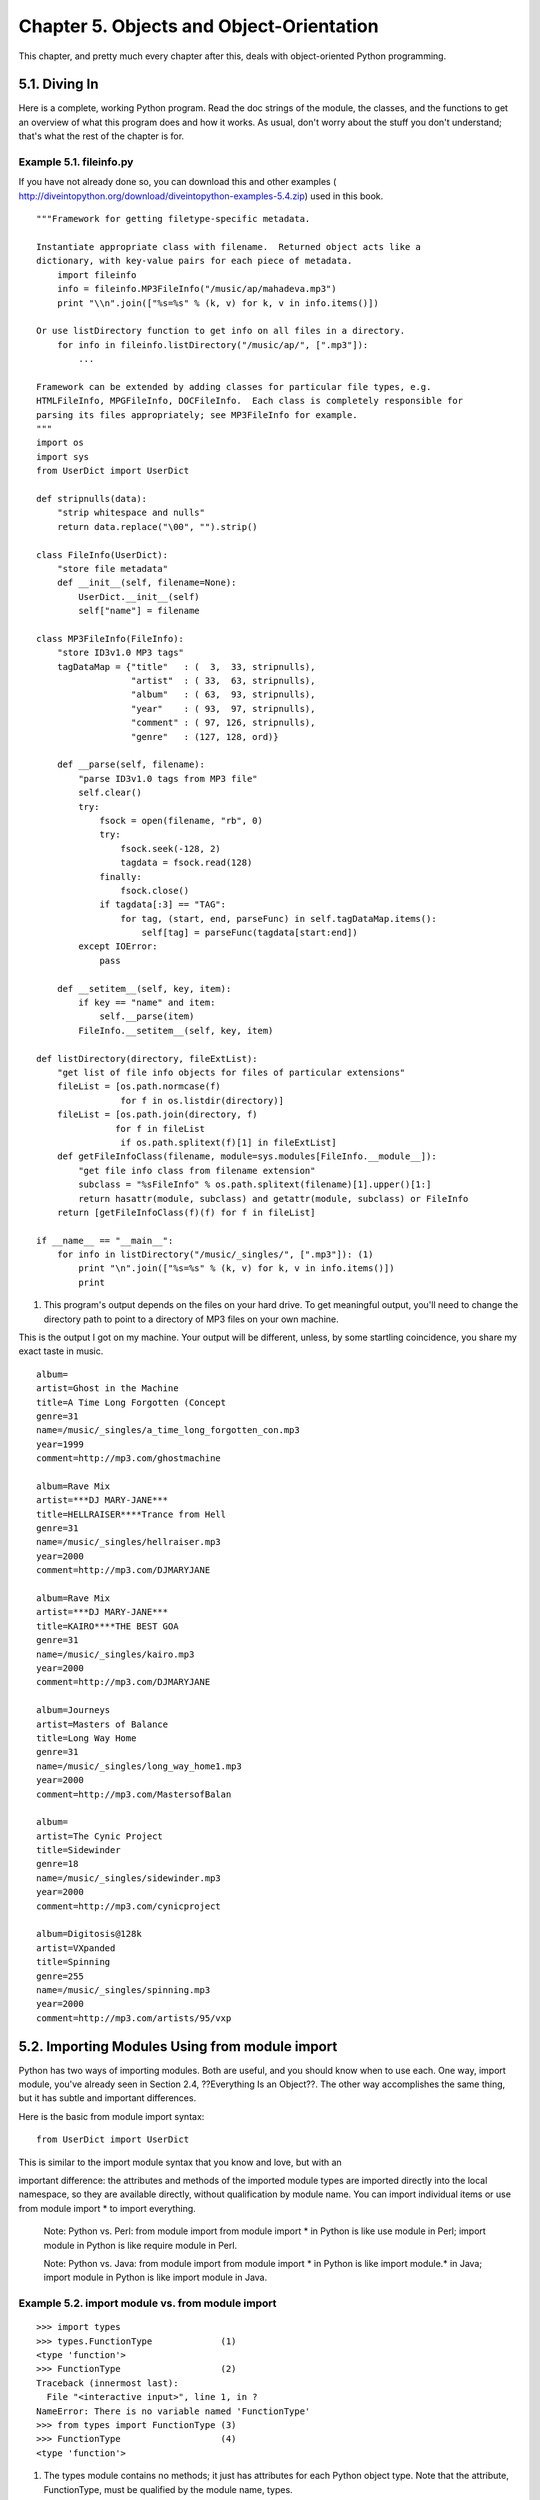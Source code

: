 Chapter 5. Objects and Object-Orientation
==========================================

This chapter, and pretty much every chapter after this, deals with
object-oriented Python programming.

5.1. Diving In
---------------



Here is a complete, working Python program. Read the doc strings of the module,
the classes, and the functions to get an overview of what this program does and
how it works. As usual, don't worry about the stuff you don't understand;
that's what the rest of the chapter is for.


Example 5.1. fileinfo.py
~~~~~~~~~~~~~~~~~~~~~~~~~


If you have not already done so, you can download this and other examples (
http://diveintopython.org/download/diveintopython-examples-5.4.zip) used in
this book.


::

    """Framework for getting filetype-specific metadata.
    
    Instantiate appropriate class with filename.  Returned object acts like a
    dictionary, with key-value pairs for each piece of metadata.
        import fileinfo
        info = fileinfo.MP3FileInfo("/music/ap/mahadeva.mp3")
        print "\\n".join(["%s=%s" % (k, v) for k, v in info.items()])
    
    Or use listDirectory function to get info on all files in a directory.
        for info in fileinfo.listDirectory("/music/ap/", [".mp3"]):
            ...
    
    Framework can be extended by adding classes for particular file types, e.g.
    HTMLFileInfo, MPGFileInfo, DOCFileInfo.  Each class is completely responsible for
    parsing its files appropriately; see MP3FileInfo for example.
    """
    import os
    import sys
    from UserDict import UserDict
    
    def stripnulls(data):
        "strip whitespace and nulls"
        return data.replace("\00", "").strip()
    
    class FileInfo(UserDict):
        "store file metadata"
        def __init__(self, filename=None):
            UserDict.__init__(self)
            self["name"] = filename
    
    class MP3FileInfo(FileInfo):
        "store ID3v1.0 MP3 tags"
        tagDataMap = {"title"   : (  3,  33, stripnulls),
                      "artist"  : ( 33,  63, stripnulls),
                      "album"   : ( 63,  93, stripnulls),
                      "year"    : ( 93,  97, stripnulls),
                      "comment" : ( 97, 126, stripnulls),
                      "genre"   : (127, 128, ord)}
    
        def __parse(self, filename):
            "parse ID3v1.0 tags from MP3 file"
            self.clear()
            try:                               
                fsock = open(filename, "rb", 0)
                try:                           
                    fsock.seek(-128, 2)        
                    tagdata = fsock.read(128)  
                finally:                       
                    fsock.close()              
                if tagdata[:3] == "TAG":
                    for tag, (start, end, parseFunc) in self.tagDataMap.items():
                        self[tag] = parseFunc(tagdata[start:end])               
            except IOError:                    
                pass                           
    
        def __setitem__(self, key, item):
            if key == "name" and item:
                self.__parse(item)
            FileInfo.__setitem__(self, key, item)
    
    def listDirectory(directory, fileExtList):                                        
        "get list of file info objects for files of particular extensions"
        fileList = [os.path.normcase(f)
                    for f in os.listdir(directory)]           
        fileList = [os.path.join(directory, f) 
                   for f in fileList
                    if os.path.splitext(f)[1] in fileExtList] 
        def getFileInfoClass(filename, module=sys.modules[FileInfo.__module__]):      
            "get file info class from filename extension"                             
            subclass = "%sFileInfo" % os.path.splitext(filename)[1].upper()[1:]       
            return hasattr(module, subclass) and getattr(module, subclass) or FileInfo
        return [getFileInfoClass(f)(f) for f in fileList]                             
    
    if __name__ == "__main__":
        for info in listDirectory("/music/_singles/", [".mp3"]): (1)
            print "\n".join(["%s=%s" % (k, v) for k, v in info.items()])
            print



(1) This program's output depends on the files on your hard drive. To get
    meaningful output, you'll need to change the directory path to point to a
    directory of MP3 files on your own machine.


This is the output I got on my machine. Your output will be different, unless,
by some startling coincidence, you share my exact taste in music.


::

    album=
    artist=Ghost in the Machine
    title=A Time Long Forgotten (Concept
    genre=31
    name=/music/_singles/a_time_long_forgotten_con.mp3
    year=1999
    comment=http://mp3.com/ghostmachine
    
    album=Rave Mix
    artist=***DJ MARY-JANE***
    title=HELLRAISER****Trance from Hell
    genre=31
    name=/music/_singles/hellraiser.mp3
    year=2000
    comment=http://mp3.com/DJMARYJANE
    
    album=Rave Mix
    artist=***DJ MARY-JANE***
    title=KAIRO****THE BEST GOA
    genre=31
    name=/music/_singles/kairo.mp3
    year=2000
    comment=http://mp3.com/DJMARYJANE
    
    album=Journeys
    artist=Masters of Balance
    title=Long Way Home
    genre=31
    name=/music/_singles/long_way_home1.mp3
    year=2000
    comment=http://mp3.com/MastersofBalan
    
    album=
    artist=The Cynic Project
    title=Sidewinder
    genre=18
    name=/music/_singles/sidewinder.mp3
    year=2000
    comment=http://mp3.com/cynicproject
    
    album=Digitosis@128k
    artist=VXpanded
    title=Spinning
    genre=255
    name=/music/_singles/spinning.mp3
    year=2000
    comment=http://mp3.com/artists/95/vxp



5.2. Importing Modules Using from module import
------------------------------------------------



Python has two ways of importing modules. Both are useful, and you should know
when to use each. One way, import module, you've already seen in Section 2.4,
??Everything Is an Object??. The other way accomplishes the same thing, but it
has subtle and important differences.

Here is the basic from module import syntax:


::

    from UserDict import UserDict
    
This is similar to the import module syntax that you know and love, but with an


important difference: the attributes and methods of the imported module types
are imported directly into the local namespace, so they are available directly,
without qualification by module name. You can import individual items or use
from module import * to import everything.
   
    Note: Python vs. Perl: from module import
    from module import * in Python is like use module in Perl; import module in
    Python is like require module in Perl.

    Note: Python vs. Java: from module import
    from module import * in Python is like import module.* in Java; import
    module in Python is like import module in Java.



Example 5.2. import module vs. from module import
~~~~~~~~~~~~~~~~~~~~~~~~~~~~~~~~~~~~~~~~~~~~~~~~~~



::

    >>> import types
    >>> types.FunctionType             (1)
    <type 'function'>
    >>> FunctionType                   (2)
    Traceback (innermost last):
      File "<interactive input>", line 1, in ?
    NameError: There is no variable named 'FunctionType'
    >>> from types import FunctionType (3)
    >>> FunctionType                   (4)
    <type 'function'>

(1) The types module contains no methods; it just has attributes for each
    Python object type. Note that the attribute, FunctionType, must be
    qualified by the module name, types.
(2) FunctionType by itself has not been defined in this namespace; it exists
    only in the context of types.
(3) This syntax imports the attribute FunctionType from the types module
    directly into the local namespace.
(4) Now FunctionType can be accessed directly, without reference to types.


When should you use from module import?
   
  * If you will be accessing attributes and methods often and don't want to
    type the module name over and over, use from module import.
  * If you want to selectively import some attributes and methods but not
    others, use from module import.
  * If the module contains attributes or functions with the same name as ones
    in your module, you must use import module to avoid name conflicts.


Other than that, it's just a matter of style, and you will see Python code
written both ways.
   
    Caution:
    Use from module import * sparingly, because it makes it difficult to
    determine where a particular function or attribute came from, and that
    makes debugging and refactoring more difficult.


Further Reading on Module Importing Techniques
   
  * eff-bot (http://www.effbot.org/guides/) has more to say on import module
    vs. from module import (http://www.effbot.org/guides/import-confusion.htm).
  * Python Tutorial (http://www.python.org/doc/current/tut/tut.html)
    discusses advanced import techniques, including from module import * (http:
    //www.python.org/doc/current/tut/node8.html#SECTION008410000000000000000).

5.3. Defining Classes
----------------------



Python is fully object-oriented: you can define your own classes, inherit from
your own or built-in classes, and instantiate the classes you've defined.

Defining a class in Python is simple. As with functions, there is no separate
interface definition. Just define the class and start coding. A Python class
starts with the reserved word class, followed by the class name. Technically,
that's all that's required, since a class doesn't need to inherit from any
other class.


Example 5.3. The Simplest Python Class
~~~~~~~~~~~~~~~~~~~~~~~~~~~~~~~~~~~~~~~



.. sourcecode:: python

    class Loaf: (1)
        pass    (2) (3)



(1) The name of this class is Loaf, and it doesn't inherit from any other
    class. Class names are usually capitalized, EachWordLikeThis, but this is
    only a convention, not a requirement.
(2) This class doesn't define any methods or attributes, but syntactically,
    there needs to be something in the definition, so you use pass. This is a
    Python reserved word that just means "move along, nothing to see here".
    It's a statement that does nothing, and it's a good placeholder when you're
    stubbing out functions or classes.
(3) You probably guessed this, but everything in a class is indented, just like
    the code within a function, if statement, for loop, and so forth. The first
    thing not indented is not in the class.

    Note: Python vs. Java: pass
    The pass statement in Python is like an empty set of braces ({}) in Java or
    C.


Of course, realistically, most classes will be inherited from other classes,
and they will define their own class methods and attributes. But as you've just
seen, there is nothing that a class absolutely must have, other than a name. In
particular, C++ programmers may find it odd that Python classes don't have
explicit constructors and destructors. Python classes do have something similar
to a constructor: the __init__ method.


Example 5.4. Defining the FileInfo Class
~~~~~~~~~~~~~~~~~~~~~~~~~~~~~~~~~~~~~~~~~



.. sourcecode:: python

    from UserDict import UserDict
    
    class FileInfo(UserDict): (1)



(1) In Python, the ancestor of a class is simply listed in parentheses
    immediately after the class name. So the FileInfo class is inherited from
    the UserDict class (which was imported from the UserDict module). UserDict
    is a class that acts like a dictionary, allowing you to essentially
    subclass the dictionary datatype and add your own behavior. (There are
    similar classes UserList and UserString which allow you to subclass lists
    and strings.) There is a bit of black magic behind this, which you will
    demystify later in this chapter when you explore the UserDict class in more
    depth.

    Note: Python vs. Java: Ancestors
    In Python, the ancestor of a class is simply listed in parentheses
    immediately after the class name. There is no special keyword like extends
    in Java.


Python supports multiple inheritance. In the parentheses following the class
name, you can list as many ancestor classes as you like, separated by commas.

5.3.1. Initializing and Coding Classes
~~~~~~~~~~~~~~~~~~~~~~~~~~~~~~~~~~~~~~~



This example shows the initialization of the FileInfo class using the __init__
method.


Example 5.5. Initializing the FileInfo Class
,,,,,,,,,,,,,,,,,,,,,,,,,,,,,,,,,,,,,,,,,,,,,



.. sourcecode:: python

    class FileInfo(UserDict):
        "store file metadata"              (1)
        def __init__(self, filename=None): (2) (3) (4)
    
(1) Classes can (and should) have doc strings too, just like modules and


    functions.
(2) __init__ is called immediately after an instance of the class is created.
    It would be tempting but incorrect to call this the constructor of the
    class. It's tempting, because it looks like a constructor (by convention,
    __init__ is the first method defined for the class), acts like one (it's
    the first piece of code executed in a newly created instance of the class),
    and even sounds like one ("init" certainly suggests a constructor-ish
    nature). Incorrect, because the object has already been constructed by the
    time __init__ is called, and you already have a valid reference to the new
    instance of the class. But __init__ is the closest thing you're going to
    get to a constructor in Python, and it fills much the same role.
(3) The first argument of every class method, including __init__, is always a
    reference to the current instance of the class. By convention, this
    argument is always named self. In the __init__ method, self refers to the
    newly created object; in other class methods, it refers to the instance
    whose method was called. Although you need to specify self explicitly when
    defining the method, you do not specify it when calling the method; Python
    will add it for you automatically.
(4) __init__ methods can take any number of arguments, and just like functions,
    the arguments can be defined with default values, making them optional to
    the caller. In this case, filename has a default value of None, which is
    the Python null value.

    Note: Python vs. Java: self
    By convention, the first argument of any Python class method (the reference
    to the current instance) is called self. This argument fills the role of
    the reserved word this in C++ or Java, but self is not a reserved word in
    Python, merely a naming convention. Nonetheless, please don't call it
    anything but self; this is a very strong convention.



Example 5.6. Coding the FileInfo Class
,,,,,,,,,,,,,,,,,,,,,,,,,,,,,,,,,,,,,,,



.. sourcecode:: python

    class FileInfo(UserDict):
        "store file metadata"
        def __init__(self, filename=None):
            UserDict.__init__(self)        (1)
            self["name"] = filename        (2)
                                           (3)



(1) Some pseudo-object-oriented languages like Powerbuilder have a concept of "
    extending" constructors and other events, where the ancestor's method is
    called automatically before the descendant's method is executed. Python
    does not do this; you must always explicitly call the appropriate method in
    the ancestor class.
(2) I told you that this class acts like a dictionary, and here is the first
    sign of it. You're assigning the argument filename as the value of this
    object's name key.
(3) Note that the __init__ method never returns a value.

5.3.2. Knowing When to Use self and __init__
~~~~~~~~~~~~~~~~~~~~~~~~~~~~~~~~~~~~~~~~~~~~~



When defining your class methods, you must explicitly list self as the first
argument for each method, including __init__. When you call a method of an
ancestor class from within your class, you must include the self argument. But
when you call your class method from outside, you do not specify anything for
the self argument; you skip it entirely, and Python automatically adds the
instance reference for you. I am aware that this is confusing at first; it's
not really inconsistent, but it may appear inconsistent because it relies on a
distinction (between bound and unbound methods) that you don't know about yet.

Whew. I realize that's a lot to absorb, but you'll get the hang of it. All
Python classes work the same way, so once you learn one, you've learned them
all. If you forget everything else, remember this one thing, because I promise
it will trip you up:
   
    Note: __init__ Methods
    __init__ methods are optional, but when you define one, you must remember
    to explicitly call the ancestor's __init__ method (if it defines one). This
    is more generally true: whenever a descendant wants to extend the behavior
    of the ancestor, the descendant method must explicitly call the ancestor
    method at the proper time, with the proper arguments.


Further Reading on Python Classes
   
  * Learning to Program (http://www.freenetpages.co.uk/hp/alan.gauld/) has a
    gentler introduction to classes (http://www.freenetpages.co.uk/hp/
    alan.gauld/tutclass.htm).
  * How to Think Like a Computer Scientist (http://www.ibiblio.org/obp/
    thinkCSpy/) shows how to use classes to model compound datatypes (http://
    www.ibiblio.org/obp/thinkCSpy/chap12.htm).
  * Python Tutorial (http://www.python.org/doc/current/tut/tut.html) has an
    in-depth look at classes, namespaces, and inheritance (http://
    www.python.org/doc/current/tut/node11.html).
  * Python Knowledge Base (http://www.faqts.com/knowledge-base/index.phtml/
    fid/199/) answers common questions about classes (http://www.faqts.com/
    knowledge-base/index.phtml/fid/242).

5.4. Instantiating Classes
---------------------------



Instantiating classes in Python is straightforward. To instantiate a class,
simply call the class as if it were a function, passing the arguments that the
__init__ method defines. The return value will be the newly created object.


Example 5.7. Creating a FileInfo Instance
~~~~~~~~~~~~~~~~~~~~~~~~~~~~~~~~~~~~~~~~~~



::

    >>> import fileinfo
    >>> f = fileinfo.FileInfo("/music/_singles/kairo.mp3") (1)
    >>> f.__class__                                        (2)
    <class fileinfo.FileInfo at 010EC204>
    >>> f.__doc__                                          (3)
    'store file metadata'
    >>> f                                                  (4)
    {'name': '/music/_singles/kairo.mp3'}

(1) You are creating an instance of the FileInfo class (defined in the fileinfo
    module) and assigning the newly created instance to the variable f. You are
    passing one parameter, /music/_singles/kairo.mp3, which will end up as the
    filename argument in FileInfo's __init__ method.
(2) Every class instance has a built-in attribute, __class__, which is the
    object's class. (Note that the representation of this includes the physical
    address of the instance on my machine; your representation will be
    different.) Java programmers may be familiar with the Class class, which
    contains methods like getName and getSuperclass to get metadata information
    about an object. In Python, this kind of metadata is available directly on
    the object itself through attributes like __class__, __name__, and
    __bases__.
(3) You can access the instance's doc string just as with a function or a
    module. All instances of a class share the same doc string.
(4) Remember when the __init__ method assigned its filename argument to self
    ["name"]? Well, here's the result. The arguments you pass when you create
    the class instance get sent right along to the __init__ method (along with
    the object reference, self, which Python adds for free).

    Note: Python vs. Java: Instantiating Classes
    In Python, simply call a class as if it were a function to create a new
    instance of the class. There is no explicit new operator like C++ or Java.

5.4.1. Garbage Collection
~~~~~~~~~~~~~~~~~~~~~~~~~~



If creating new instances is easy, destroying them is even easier. In general,
there is no need to explicitly free instances, because they are freed
automatically when the variables assigned to them go out of scope. Memory leaks
are rare in Python.


Example 5.8. Trying to Implement a Memory Leak
,,,,,,,,,,,,,,,,,,,,,,,,,,,,,,,,,,,,,,,,,,,,,,,



::

    >>> def leakmem():
    ...     f = fileinfo.FileInfo('/music/_singles/kairo.mp3') (1)
    ...     
    >>> for i in range(100):
    ...     leakmem()                                          (2)

(1) Every time the leakmem function is called, you are creating an instance of
    FileInfo and assigning it to the variable f, which is a local variable
    within the function. Then the function ends without ever freeing f, so you
    would expect a memory leak, but you would be wrong. When the function ends,
    the local variable f goes out of scope. At this point, there are no longer
    any references to the newly created instance of FileInfo (since you never
    assigned it to anything other than f), so Python destroys the instance for
    us.
(2) No matter how many times you call the leakmem function, it will never leak
    memory, because every time, Python will destroy the newly created FileInfo
    class before returning from leakmem.


The technical term for this form of garbage collection is "reference counting".
Python keeps a list of references to every instance created. In the above
example, there was only one reference to the FileInfo instance: the local
variable f. When the function ends, the variable f goes out of scope, so the
reference count drops to 0, and Python destroys the instance automatically.

In previous versions of Python, there were situations where reference counting
failed, and Python couldn't clean up after you. If you created two instances
that referenced each other (for instance, a doubly-linked list, where each node
has a pointer to the previous and next node in the list), neither instance
would ever be destroyed automatically because Python (correctly) believed that
there is always a reference to each instance. Python 2.0 has an additional form
of garbage collection called "mark-and-sweep" which is smart enough to notice
this virtual gridlock and clean up circular references correctly.

As a former philosophy major, it disturbs me to think that things disappear
when no one is looking at them, but that's exactly what happens in Python. In
general, you can simply forget about memory management and let Python clean up
after you.

Further Reading on Garbage Collection
   
  * Python Library Reference (http://www.python.org/doc/current/lib/)
    summarizes built-in attributes like __class__ (http://www.python.org/doc/
    current/lib/specialattrs.html).
  * Python Library Reference (http://www.python.org/doc/current/lib/)
    documents the gc module (http://www.python.org/doc/current/lib/
    module-gc.html), which gives you low-level control over Python's garbage
    collection.

5.5. Exploring UserDict: A Wrapper Class
-----------------------------------------



As you've seen, FileInfo is a class that acts like a dictionary. To explore
this further, let's look at the UserDict class in the UserDict module, which is
the ancestor of the FileInfo class. This is nothing special; the class is
written in Python and stored in a .py file, just like any other Python code. In
particular, it's stored in the lib directory in your Python installation.
   
    Tip:
    In the ActivePython IDE on Windows, you can quickly open any module in your
    library path by selecting File->Locate... (Ctrl-L).



Example 5.9. Defining the UserDict Class
~~~~~~~~~~~~~~~~~~~~~~~~~~~~~~~~~~~~~~~~~



.. sourcecode:: python

    class UserDict:                                (1)
        def __init__(self, dict=None):             (2)
            self.data = {}                         (3)
            if dict is not None: self.update(dict) (4) (5)



(1) Note that UserDict is a base class, not inherited from any other class.
(2) This is the __init__ method that you overrode in the FileInfo class. Note
    that the argument list in this ancestor class is different than the
    descendant. That's okay; each subclass can have its own set of arguments,
    as long as it calls the ancestor with the correct arguments. Here the
    ancestor class has a way to define initial values (by passing a dictionary
    in the dict argument) which the FileInfo does not use.
(3) Python supports data attributes (called "instance variables" in Java and
    Powerbuilder, and "member variables" in C++). Data attributes are pieces of
    data held by a specific instance of a class. In this case, each instance of
    UserDict will have a data attribute data. To reference this attribute from
    code outside the class, you qualify it with the instance name,
    instance.data, in the same way that you qualify a function with its module
    name. To reference a data attribute from within the class, you use self as
    the qualifier. By convention, all data attributes are initialized to
    reasonable values in the __init__ method. However, this is not required,
    since data attributes, like local variables, spring into existence when
    they are first assigned a value.
(4) The update method is a dictionary duplicator: it copies all the keys and
    values from one dictionary to another. This does not clear the target
    dictionary first; if the target dictionary already has some keys, the ones
    from the source dictionary will be overwritten, but others will be left
    untouched. Think of update as a merge function, not a copy function.
(5) This is a syntax you may not have seen before (I haven't used it in the
    examples in this book). It's an if statement, but instead of having an
    indented block starting on the next line, there is just a single statement
    on the same line, after the colon. This is perfectly legal syntax, which is
    just a shortcut you can use when you have only one statement in a block.
    (It's like specifying a single statement without braces in C++.) You can
    use this syntax, or you can have indented code on subsequent lines, but you
    can't do both for the same block.

    Note: Python vs. Java: Function Overloading
    Java and Powerbuilder support function overloading by argument list, i.e.
    one class can have multiple methods with the same name but a different
    number of arguments, or arguments of different types. Other languages (most
    notably PL/SQL) even support function overloading by argument name; i.e.
    one class can have multiple methods with the same name and the same number
    of arguments of the same type but different argument names. Python supports
    neither of these; it has no form of function overloading whatsoever.
    Methods are defined solely by their name, and there can be only one method
    per class with a given name. So if a descendant class has an __init__
    method, it always overrides the ancestor __init__ method, even if the
    descendant defines it with a different argument list. And the same rule
    applies to any other method.

    Note:
    Guido, the original author of Python, explains method overriding this way:
    "Derived classes may override methods of their base classes. Because
    methods have no special privileges when calling other methods of the same
    object, a method of a base class that calls another method defined in the
    same base class, may in fact end up calling a method of a derived class
    that overrides it. (For C++ programmers: all methods in Python are
    effectively virtual.)" If that doesn't make sense to you (it confuses the
    hell out of me), feel free to ignore it. I just thought I'd pass it along.

    Caution:
    Always assign an initial value to all of an instance's data attributes in
    the __init__ method. It will save you hours of debugging later, tracking
    down AttributeError exceptions because you're referencing uninitialized
    (and therefore non-existent) attributes.



Example 5.10. UserDict Normal Methods
~~~~~~~~~~~~~~~~~~~~~~~~~~~~~~~~~~~~~~



.. sourcecode:: python

    def clear(self): self.data.clear()          (1)
    def copy(self):                             (2)
        if self.__class__ is UserDict:          (3)
            return UserDict(self.data)         
        import copy                             (4)
        return copy.copy(self)                 
    def keys(self): return self.data.keys()     (5)
    def items(self): return self.data.items()  
    def values(self): return self.data.values()

(1) clear is a normal class method; it is publicly available to be called by
    anyone at any time. Notice that clear, like all class methods, has self as
    its first argument. (Remember that you don't include self when you call the
    method; it's something that Python adds for you.) Also note the basic
    technique of this wrapper class: store a real dictionary (data) as a data
    attribute, define all the methods that a real dictionary has, and have each
    class method redirect to the corresponding method on the real dictionary.
    (In case you'd forgotten, a dictionary's clear method deletes all of its
    keys and their associated values.)
(2) The copy method of a real dictionary returns a new dictionary that is an
    exact duplicate of the original (all the same key-value pairs). But
    UserDict can't simply redirect to self.data.copy, because that method
    returns a real dictionary, and what you want is to return a new instance
    that is the same class as self.
(3) You use the __class__ attribute to see if self is a UserDict; if so, you're
    golden, because you know how to copy a UserDict: just create a new UserDict
    and give it the real dictionary that you've squirreled away in self.data.
    Then you immediately return the new UserDict you don't even get to the
    import copy on the next line.
(4) If self.__class__ is not UserDict, then self must be some subclass of
    UserDict (like maybe FileInfo), in which case life gets trickier. UserDict
    doesn't know how to make an exact copy of one of its descendants; there
    could, for instance, be other data attributes defined in the subclass, so
    you would need to iterate through them and make sure to copy all of them.
    Luckily, Python comes with a module to do exactly this, and it's called
    copy. I won't go into the details here (though it's a wicked cool module,
    if you're ever inclined to dive into it on your own). Suffice it to say
    that copy can copy arbitrary Python objects, and that's how you're using it
    here.
(5) The rest of the methods are straightforward, redirecting the calls to the
    built-in methods on self.data.

    Note: Historical Note
    In versions of Python prior to 2.2, you could not directly subclass
    built-in datatypes like strings, lists, and dictionaries. To compensate for
    this, Python comes with wrapper classes that mimic the behavior of these
    built-in datatypes: UserString, UserList, and UserDict. Using a combination
    of normal and special methods, the UserDict class does an excellent
    imitation of a dictionary. In Python 2.2 and later, you can inherit classes
    directly from built-in datatypes like dict. An example of this is given in
    the examples that come with this book, in fileinfo_fromdict.py.


In Python, you can inherit directly from the dict built-in datatype, as shown
in this example. There are three differences here compared to the UserDict
version.


Example 5.11. Inheriting Directly from Built-In Datatype dict
~~~~~~~~~~~~~~~~~~~~~~~~~~~~~~~~~~~~~~~~~~~~~~~~~~~~~~~~~~~~~~



.. sourcecode:: python

    class FileInfo(dict):                  (1)
        "store file metadata"
        def __init__(self, filename=None): (2)
            self["name"] = filename



(1) The first difference is that you don't need to import the UserDict module,
    since dict is a built-in datatype and is always available. The second is
    that you are inheriting from dict directly, instead of from
    UserDict.UserDict.
(2) The third difference is subtle but important. Because of the way UserDict
    works internally, it requires you to manually call its __init__ method to
    properly initialize its internal data structures. dict does not work like
    this; it is not a wrapper, and it requires no explicit initialization.


Further Reading on UserDict
   
  * Python Library Reference (http://www.python.org/doc/current/lib/)
    documents the UserDict module (http://www.python.org/doc/current/lib/
    module-UserDict.html) and the copy module (http://www.python.org/doc/
    current/lib/module-copy.html).

5.6. Special Class Methods
---------------------------



In addition to normal class methods, there are a number of special methods that
Python classes can define. Instead of being called directly by your code (like
normal methods), special methods are called for you by Python in particular
circumstances or when specific syntax is used.

As you saw in the previous section, normal methods go a long way towards
wrapping a dictionary in a class. But normal methods alone are not enough,
because there are a lot of things you can do with dictionaries besides call
methods on them. For starters, you can get and set items with a syntax that
doesn't include explicitly invoking methods. This is where special class
methods come in: they provide a way to map non-method-calling syntax into
method calls.

5.6.1. Getting and Setting Items
~~~~~~~~~~~~~~~~~~~~~~~~~~~~~~~~~




Example 5.12. The __getitem__ Special Method
,,,,,,,,,,,,,,,,,,,,,,,,,,,,,,,,,,,,,,,,,,,,,



.. sourcecode:: python

    def __getitem__(self, key): return self.data[key]


::

    >>> f = fileinfo.FileInfo("/music/_singles/kairo.mp3")
    >>> f
    {'name':'/music/_singles/kairo.mp3'}
    >>> f.__getitem__("name") (1)
    '/music/_singles/kairo.mp3'
    >>> f["name"]             (2)
    '/music/_singles/kairo.mp3'

(1) The __getitem__ special method looks simple enough. Like the normal methods
    clear, keys, and values, it just redirects to the dictionary to return its
    value. But how does it get called? Well, you can call __getitem__ directly,
    but in practice you wouldn't actually do that; I'm just doing it here to
    show you how it works. The right way to use __getitem__ is to get Python to
    call it for you.
(2) This looks just like the syntax you would use to get a dictionary value,
    and in fact it returns the value you would expect. But here's the missing
    link: under the covers, Python has converted this syntax to the method call
    f.__getitem__("name"). That's why __getitem__ is a special class method;
    not only can you call it yourself, you can get Python to call it for you by
    using the right syntax.


Of course, Python has a __setitem__ special method to go along with
__getitem__, as shown in the next example.


Example 5.13. The __setitem__ Special Method
,,,,,,,,,,,,,,,,,,,,,,,,,,,,,,,,,,,,,,,,,,,,,



.. sourcecode:: python

    def __setitem__(self, key, item): self.data[key] = item


::

    >>> f
    {'name':'/music/_singles/kairo.mp3'}
    >>> f.__setitem__("genre", 31) (1)
    >>> f
    {'name':'/music/_singles/kairo.mp3', 'genre':31}
    >>> f["genre"] = 32            (2)
    >>> f
    {'name':'/music/_singles/kairo.mp3', 'genre':32}

(1) Like the __getitem__ method, __setitem__ simply redirects to the real
    dictionary self.data to do its work. And like __getitem__, you wouldn't
    ordinarily call it directly like this; Python calls __setitem__ for you
    when you use the right syntax.
(2) This looks like regular dictionary syntax, except of course that f is
    really a class that's trying very hard to masquerade as a dictionary, and
    __setitem__ is an essential part of that masquerade. This line of code
    actually calls f.__setitem__("genre", 32) under the covers.


__setitem__ is a special class method because it gets called for you, but it's
still a class method. Just as easily as the __setitem__ method was defined in
UserDict, you can redefine it in the descendant class to override the ancestor
method. This allows you to define classes that act like dictionaries in some
ways but define their own behavior above and beyond the built-in dictionary.

This concept is the basis of the entire framework you're studying in this
chapter. Each file type can have a handler class that knows how to get metadata
from a particular type of file. Once some attributes (like the file's name and
location) are known, the handler class knows how to derive other attributes
automatically. This is done by overriding the __setitem__ method, checking for
particular keys, and adding additional processing when they are found.

For example, MP3FileInfo is a descendant of FileInfo. When an MP3FileInfo's
name is set, it doesn't just set the name key (like the ancestor FileInfo
does); it also looks in the file itself for MP3 tags and populates a whole set
of keys. The next example shows how this works.


Example 5.14. Overriding __setitem__ in MP3FileInfo
,,,,,,,,,,,,,,,,,,,,,,,,,,,,,,,,,,,,,,,,,,,,,,,,,,,,



.. sourcecode:: python

    def __setitem__(self, key, item):         (1)
        if key == "name" and item:            (2)
            self.__parse(item)                (3)
        FileInfo.__setitem__(self, key, item) (4)

(1) Notice that this __setitem__ method is defined exactly the same way as the
    ancestor method. This is important, since Python will be calling the method
    for you, and it expects it to be defined with a certain number of
    arguments. (Technically speaking, the names of the arguments don't matter;
    only the number of arguments is important.)
(2) Here's the crux of the entire MP3FileInfo class: if you're assigning a
    value to the name key, you want to do something extra.
(3) The extra processing you do for names is encapsulated in the __parse
    method. This is another class method defined in MP3FileInfo, and when you
    call it, you qualify it with self. Just calling __parse would look for a
    normal function defined outside the class, which is not what you want.
    Calling self.__parse will look for a class method defined within the class.
    This isn't anything new; you reference data attributes the same way.
(4) After doing this extra processing, you want to call the ancestor method.
    Remember that this is never done for you in Python; you must do it
    manually. Note that you're calling the immediate ancestor, FileInfo, even
    though it doesn't have a __setitem__ method. That's okay, because Python
    will walk up the ancestor tree until it finds a class with the method
    you're calling, so this line of code will eventually find and call the
    __setitem__ defined in UserDict.

    Note:
    When accessing data attributes within a class, you need to qualify the
    attribute name: self.attribute. When calling other methods within a class,
    you need to qualify the method name: self.method.



Example 5.15. Setting an MP3FileInfo's name
,,,,,,,,,,,,,,,,,,,,,,,,,,,,,,,,,,,,,,,,,,,,



::

    >>> import fileinfo
    >>> mp3file = fileinfo.MP3FileInfo()                   (1)
    >>> mp3file
    {'name':None}
    >>> mp3file["name"] = "/music/_singles/kairo.mp3"      (2)
    >>> mp3file
    {'album': 'Rave Mix', 'artist': '***DJ MARY-JANE***', 'genre': 31,
    'title': 'KAIRO****THE BEST GOA', 'name': '/music/_singles/kairo.mp3',
    'year': '2000', 'comment': 'http://mp3.com/DJMARYJANE'}
    >>> mp3file["name"] = "/music/_singles/sidewinder.mp3" (3)
    >>> mp3file
    {'album': '', 'artist': 'The Cynic Project', 'genre': 18, 'title': 'Sidewinder', 
    'name': '/music/_singles/sidewinder.mp3', 'year': '2000', 
    'comment': 'http://mp3.com/cynicproject'}

(1) First, you create an instance of MP3FileInfo, without passing it a
    filename. (You can get away with this because the filename argument of the
    __init__ method is optional.) Since MP3FileInfo has no __init__ method of
    its own, Python walks up the ancestor tree and finds the __init__ method of
    FileInfo. This __init__ method manually calls the __init__ method of
    UserDict and then sets the name key to filename, which is None, since you
    didn't pass a filename. Thus, mp3file initially looks like a dictionary
    with one key, name, whose value is None.
(2) Now the real fun begins. Setting the name key of mp3file triggers the
    __setitem__ method on MP3FileInfo (not UserDict), which notices that you're
    setting the name key with a real value and calls self.__parse. Although you
    haven't traced through the __parse method yet, you can see from the output
    that it sets several other keys: album, artist, genre, title, year, and
    comment.
(3) Modifying the name key will go through the same process again: Python calls
    __setitem__, which calls self.__parse, which sets all the other keys.

5.7. Advanced Special Class Methods
------------------------------------



Python has more special methods than just __getitem__ and __setitem__. Some of
them let you emulate functionality that you may not even know about.

This example shows some of the other special methods in UserDict.


Example 5.16. More Special Methods in UserDict
~~~~~~~~~~~~~~~~~~~~~~~~~~~~~~~~~~~~~~~~~~~~~~~



.. sourcecode:: python

    def __repr__(self): return repr(self.data)     (1)
    def __cmp__(self, dict):                       (2)
        if isinstance(dict, UserDict):            
            return cmp(self.data, dict.data)      
        else:                                     
            return cmp(self.data, dict)           
    def __len__(self): return len(self.data)       (3)
    def __delitem__(self, key): del self.data[key] (4)

(1) __repr__ is a special method that is called when you call repr(instance).
    The repr function is a built-in function that returns a string
    representation of an object. It works on any object, not just class
    instances. You're already intimately familiar with repr and you don't even
    know it. In the interactive window, when you type just a variable name and
    press the ENTER key, Python uses repr to display the variable's value. Go
    create a dictionary d with some data and then print repr(d) to see for
    yourself.
(2) __cmp__ is called when you compare class instances. In general, you can
    compare any two Python objects, not just class instances, by using ==.
    There are rules that define when built-in datatypes are considered equal;
    for instance, dictionaries are equal when they have all the same keys and
    values, and strings are equal when they are the same length and contain the
    same sequence of characters. For class instances, you can define the
    __cmp__ method and code the comparison logic yourself, and then you can use
    == to compare instances of your class and Python will call your __cmp__
    special method for you.
(3) __len__ is called when you call len(instance). The len function is a
    built-in function that returns the length of an object. It works on any
    object that could reasonably be thought of as having a length. The len of a
    string is its number of characters; the len of a dictionary is its number
    of keys; the len of a list or tuple is its number of elements. For class
    instances, define the __len__ method and code the length calculation
    yourself, and then call len(instance) and Python will call your __len__
    special method for you.
(4) __delitem__ is called when you call del instance[key], which you may
    remember as the way to delete individual items from a dictionary. When you
    use del on a class instance, Python calls the __delitem__ special method
    for you.

    Note: Python vs. Java equality and identity
    In Java, you determine whether two string variables reference the same
    physical memory location by using str1 == str2. This is called object
    identity, and it is written in Python as str1 is str2. To compare string
    values in Java, you would use str1.equals(str2); in Python, you would use
    str1 == str2. Java programmers who have been taught to believe that the
    world is a better place because == in Java compares by identity instead of
    by value may have a difficult time adjusting to Python's lack of such "
    gotchas".


At this point, you may be thinking, "All this work just to do something in a
class that I can do with a built-in datatype." And it's true that life would be
easier (and the entire UserDict class would be unnecessary) if you could
inherit from built-in datatypes like a dictionary. But even if you could,
special methods would still be useful, because they can be used in any class,
not just wrapper classes like UserDict.

Special methods mean that any class can store key/value pairs like a
dictionary, just by defining the __setitem__ method. Any class can act like a
sequence, just by defining the __getitem__ method. Any class that defines the
__cmp__ method can be compared with ==. And if your class represents something
that has a length, don't define a GetLength method; define the __len__ method
and use len(instance).
   
    Note:
    While other object-oriented languages only let you define the physical
    model of an object ("this object has a GetLength method"), Python's special
    class methods like __len__ allow you to define the logical model of an
    object ("this object has a length").


Python has a lot of other special methods. There's a whole set of them that let
classes act like numbers, allowing you to add, subtract, and do other
arithmetic operations on class instances. (The canonical example of this is a
class that represents complex numbers, numbers with both real and imaginary
components.) The __call__ method lets a class act like a function, allowing you
to call a class instance directly. And there are other special methods that
allow classes to have read-only and write-only data attributes; you'll talk
more about those in later chapters.

Further Reading on Special Class Methods
   
  * Python Reference Manual (http://www.python.org/doc/current/ref/)
    documents all the special class methods (http://www.python.org/doc/current/
    ref/specialnames.html).

5.8. Introducing Class Attributes
----------------------------------



You already know about data attributes, which are variables owned by a specific
instance of a class. Python also supports class attributes, which are variables
owned by the class itself.


Example 5.17. Introducing Class Attributes
~~~~~~~~~~~~~~~~~~~~~~~~~~~~~~~~~~~~~~~~~~~



.. sourcecode:: python

    class MP3FileInfo(FileInfo):
        "store ID3v1.0 MP3 tags"
        tagDataMap = {"title"   : (  3,  33, stripnulls),
                      "artist"  : ( 33,  63, stripnulls),
                      "album"   : ( 63,  93, stripnulls),
                      "year"    : ( 93,  97, stripnulls),
                      "comment" : ( 97, 126, stripnulls),
                  "genre"   : (127, 128, ord)}




::

    >>> import fileinfo
    >>> fileinfo.MP3FileInfo            (1)
    <class fileinfo.MP3FileInfo at 01257FDC>
    >>> fileinfo.MP3FileInfo.tagDataMap (2)
    {'title': (3, 33, <function stripnulls at 0260C8D4>), 
    'genre': (127, 128, <built-in function ord>), 
    'artist': (33, 63, <function stripnulls at 0260C8D4>), 
    'year': (93, 97, <function stripnulls at 0260C8D4>), 
    'comment': (97, 126, <function stripnulls at 0260C8D4>), 
    'album': (63, 93, <function stripnulls at 0260C8D4>)}
    >>> m = fileinfo.MP3FileInfo()      (3)
    >>> m.tagDataMap
    {'title': (3, 33, <function stripnulls at 0260C8D4>), 
    'genre': (127, 128, <built-in function ord>), 
    'artist': (33, 63, <function stripnulls at 0260C8D4>), 
    'year': (93, 97, <function stripnulls at 0260C8D4>), 
    'comment': (97, 126, <function stripnulls at 0260C8D4>), 
    'album': (63, 93, <function stripnulls at 0260C8D4>)}

(1) MP3FileInfo is the class itself, not any particular instance of the class.
(2) tagDataMap is a class attribute: literally, an attribute of the class. It
    is available before creating any instances of the class.
(3) Class attributes are available both through direct reference to the class
    and through any instance of the class.

    Note: Python vs. Java attribute definitions
    In Java, both static variables (called class attributes in Python) and
    instance variables (called data attributes in Python) are defined
    immediately after the class definition (one with the static keyword, one
    without). In Python, only class attributes can be defined here; data
    attributes are defined in the __init__ method.


Class attributes can be used as class-level constants (which is how you use
them in MP3FileInfo), but they are not really constants. You can also change
them.
   
    Note:
    There are no constants in Python. Everything can be changed if you try hard
    enough. This fits with one of the core principles of Python: bad behavior
    should be discouraged but not banned. If you really want to change the
    value of None, you can do it, but don't come running to me when your code
    is impossible to debug.



Example 5.18. Modifying Class Attributes
~~~~~~~~~~~~~~~~~~~~~~~~~~~~~~~~~~~~~~~~~



::

    >>> class counter:
    ...     count = 0                     (1)
    ...     def __init__(self):
    ...         self.__class__.count += 1 (2)
    ...     
    >>> counter
    <class __main__.counter at 010EAECC>
    >>> counter.count                     (3)
    0
    >>> c = counter()
    >>> c.count                           (4)
    1
    >>> counter.count
    1
    >>> d = counter()                     (5)
    >>> d.count
    2
    >>> c.count
    2
    >>> counter.count
    2

(1) count is a class attribute of the counter class.
(2) __class__ is a built-in attribute of every class instance (of every class).
    It is a reference to the class that self is an instance of (in this case,
    the counter class).
(3) Because count is a class attribute, it is available through direct
    reference to the class, before you have created any instances of the class.
(4) Creating an instance of the class calls the __init__ method, which
    increments the class attribute count by 1. This affects the class itself,
    not just the newly created instance.
(5) Creating a second instance will increment the class attribute count again.
    Notice how the class attribute is shared by the class and all instances of
    the class.

5.9. Private Functions
-----------------------



Like most languages, Python has the concept of private elements:
   
  * Private functions, which can't be called from outside their module
  * Private class methods, which can't be called from outside their class
  * Private attributes, which can't be accessed from outside their class.


Unlike in most languages, whether a Python function, method, or attribute is
private or public is determined entirely by its name.

If the name of a Python function, class method, or attribute starts with (but
doesn't end with) two underscores, it's private; everything else is public.
Python has no concept of protected class methods (accessible only in their own
class and descendant classes). Class methods are either private (accessible
only in their own class) or public (accessible from anywhere).

In MP3FileInfo, there are two methods: __parse and __setitem__. As you have
already discussed, __setitem__ is a special method; normally, you would call it
indirectly by using the dictionary syntax on a class instance, but it is
public, and you could call it directly (even from outside the fileinfo module)
if you had a really good reason. However, __parse is private, because it has
two underscores at the beginning of its name.
   
    Note: Method Naming Conventions
    In Python, all special methods (like __setitem__) and built-in attributes
    (like __doc__) follow a standard naming convention: they both start with
    and end with two underscores. Don't name your own methods and attributes
    this way, because it will only confuse you (and others) later.



Example 5.19. Trying to Call a Private Method
~~~~~~~~~~~~~~~~~~~~~~~~~~~~~~~~~~~~~~~~~~~~~~



::

    >>> import fileinfo
    >>> m = fileinfo.MP3FileInfo()
    >>> m.__parse("/music/_singles/kairo.mp3") (1)
    Traceback (innermost last):
      File "<interactive input>", line 1, in ?
    AttributeError: 'MP3FileInfo' instance has no attribute '__parse'

(1) If you try to call a private method, Python will raise a slightly
    misleading exception, saying that the method does not exist. Of course it
    does exist, but it's private, so it's not accessible outside the
    class.Strictly speaking, private methods are accessible outside their
    class, just not easily accessible. Nothing in Python is truly private;
    internally, the names of private methods and attributes are mangled and
    unmangled on the fly to make them seem inaccessible by their given names.
    You can access the __parse method of the MP3FileInfo class by the name
    _MP3FileInfo__parse. Acknowledge that this is interesting, but promise to
    never, ever do it in real code. Private methods are private for a reason,
    but like many other things in Python, their privateness is ultimately a
    matter of convention, not force.


Further Reading on Private Functions
   
  * Python Tutorial (http://www.python.org/doc/current/tut/tut.html)
    discusses the inner workings of private variables (http://www.python.org/
    doc/current/tut/node11.html#SECTION0011600000000000000000).

5.10. Summary
--------------



That's it for the hard-core object trickery. You'll see a real-world
application of special class methods in Chapter 12, which uses getattr to
create a proxy to a remote web service.

The next chapter will continue using this code sample to explore other Python
concepts, such as exceptions, file objects, and for loops.

Before diving into the next chapter, make sure you're comfortable doing all of
these things:
   
  * Importing modules using either import module or from module import
  * Defining and instantiating classes
  * Defining __init__ methods and other special class methods, and
    understanding when they are called
  * Subclassing UserDict to define classes that act like dictionaries
  * Defining data attributes and class attributes, and understanding the
    differences between them
  * Defining private attributes and methods


